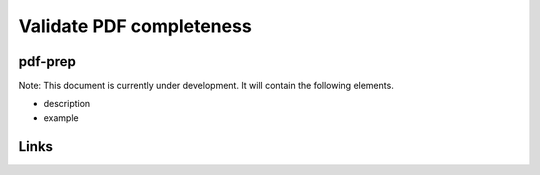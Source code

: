 
Validate PDF completeness
=========================

pdf-prep
--------

Note: This document is currently under development. It will contain the following elements.


* description
* example

Links
-----
